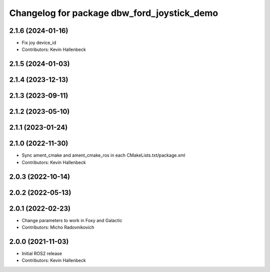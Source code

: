 ^^^^^^^^^^^^^^^^^^^^^^^^^^^^^^^^^^^^^^^^^^^^
Changelog for package dbw_ford_joystick_demo
^^^^^^^^^^^^^^^^^^^^^^^^^^^^^^^^^^^^^^^^^^^^

2.1.6 (2024-01-16)
------------------
* Fix joy device_id
* Contributors: Kevin Hallenbeck

2.1.5 (2024-01-03)
------------------

2.1.4 (2023-12-13)
------------------

2.1.3 (2023-09-11)
------------------

2.1.2 (2023-05-10)
------------------

2.1.1 (2023-01-24)
------------------

2.1.0 (2022-11-30)
------------------
* Sync ament_cmake and ament_cmake_ros in each CMakeLists.txt/package.xml
* Contributors: Kevin Hallenbeck

2.0.3 (2022-10-14)
------------------

2.0.2 (2022-05-13)
------------------

2.0.1 (2022-02-23)
------------------
* Change parameters to work in Foxy and Galactic
* Contributors: Micho Radovnikovich

2.0.0 (2021-11-03)
------------------
* Initial ROS2 release
* Contributors: Kevin Hallenbeck
